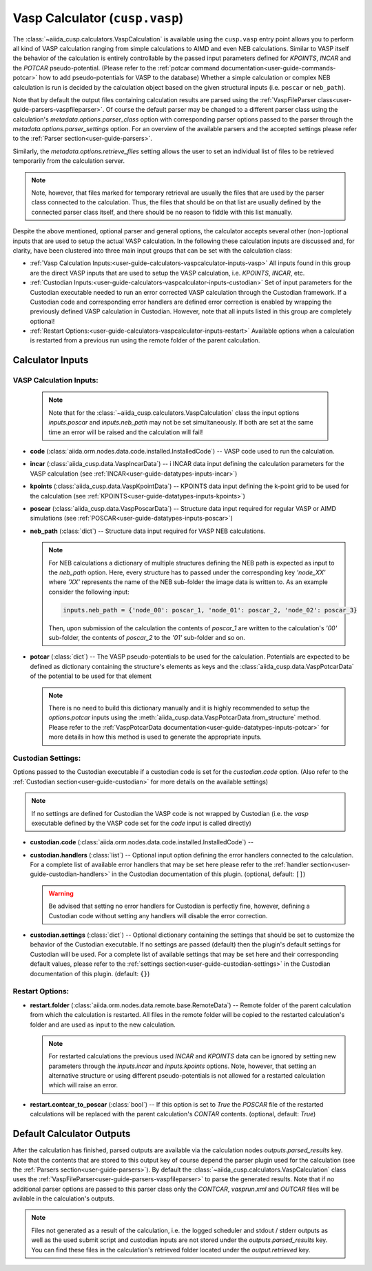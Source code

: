 .. _user-guide-calculators-vaspcalculator:

Vasp Calculator (``cusp.vasp``)
===============================

The :class:`~aiida_cusp.calculators.VaspCalculation` is available using the ``cusp.vasp`` entry point allows you to perform all kind of VASP calculation ranging from simple calculations to AIMD and even NEB calculations.
Similar to VASP itself the behavior of the calculation is entirely controllable by the passed input parameters defined for `KPOINTS`, `INCAR` and the `POTCAR` pseudo-potential.
(Please refer to the :ref:`potcar command documentation<user-guide-commands-potcar>` how to add pseudo-potentials for VASP to the database)
Whether a simple calculation or complex NEB calculation is run is decided by the calculation object based on the given structural inputs (i.e. ``poscar`` or ``neb_path``).

Note that by default the output files containing calculation results are parsed using the :ref:`VaspFileParser class<user-guide-parsers-vaspfileparser>`.
Of course the default parser may be changed to a different parser class using the calculation's `metadata.options.parser_class` option with corresponding parser options passed to the parser through the `metadata.options.parser_settings` option.
For an overview of the available parsers and the accepted settings please refer to the :ref:`Parser section<user-guide-parsers>`.

Similarly, the `metadata.options.retrieve_files` setting allows the user to set an individual list of files to be retrieved temporarily from the calculation server.

.. note::

   Note, however, that files marked for temporary retrieval are usually the files that are used by the parser class connected to the calculation.
   Thus, the files that should be on that list are usually defined by the connected parser class itself, and there should be no reason to fiddle with this list manually.

Despite the above mentioned, optional parser and general options, the calculator accepts several other (non-)optional inputs that are used to setup the actual VASP calculation.
In the following these calculation inputs are discussed and, for clarity, have been clustered into three main input groups that can be set with the calculation class:

* :ref:`Vasp Calculation Inputs:<user-guide-calculators-vaspcalculator-inputs-vasp>`
  All inputs found in this group are the direct VASP inputs that are used to setup the VASP calculation, i.e. `KPOINTS`, `INCAR`, etc.
* :ref:`Custodian Inputs:<user-guide-calculators-vaspcalculator-inputs-custodian>`
  Set of input parameters for the Custodian executable needed to run an error corrected VASP calculation through the Custodian framework.
  If a Custodian code and corresponding error handlers are defined error correction is enabled by wrapping the previously defined VASP calculation in Custodian.
  However, note that all inputs listed in this group are completely optional!
* :ref:`Restart Options:<user-guide-calculators-vaspcalculator-inputs-restart>`
  Available options when a calculation is restarted from a previous run using the remote folder of the parent calculation.

.. _user-guide-calculators-vaspcalculator-inputs:

Calculator Inputs
-----------------

.. _user-guide-calculators-vaspcalculator-inputs-vasp:

VASP Calculation Inputs:
""""""""""""""""""""""""

  .. note::

     Note that for the :class:`~aiida_cusp.calculators.VaspCalculation` class the input options `inputs.poscar` and `inputs.neb_path` may not be set simultaneously.
     If both are set at the same time an error will be raised and the calculation will fail!

* **code** (:class:`aiida.orm.nodes.data.code.installed.InstalledCode`) --
  VASP code used to run the calculation.
* **incar** (:class:`aiida_cusp.data.VaspIncarData`) -- i
  INCAR data input defining the calculation parameters for the VASP calculation (see :ref:`INCAR<user-guide-datatypes-inputs-incar>`)
* **kpoints** (:class:`aiida_cusp.data.VaspKpointData`) --
  KPOINTS data input defining the k-point grid to be used for the calculation (see :ref:`KPOINTS<user-guide-datatypes-inputs-kpoints>`)
* **poscar** (:class:`aiida_cusp.data.VaspPoscarData`) --
  Structure data input required for regular VASP or AIMD simulations (see :ref:`POSCAR<user-guide-datatypes-inputs-poscar>`)
* **neb_path** (:class:`dict`) --
  Structure data input required for VASP NEB calculations.

  .. note::

     For NEB calculations a dictionary of multiple structures defining the NEB path is expected as input to the `neb_path` option.
     Here, every structure has to passed under the corresponding key `'node_XX'` where `'XX'` represents the name of the NEB sub-folder the image data is written to.
     As an example consider the following input:

     .. code-block:: python

        inputs.neb_path = {'node_00': poscar_1, 'node_01': poscar_2, 'node_02': poscar_3}

     Then, upon submission of the calculation the contents of `poscar_1` are written to the calculation's `'00'` sub-folder, the contents of `poscar_2` to the `'01'` sub-folder and so on.

* **potcar** (:class:`dict`) --
  The VASP pseudo-potentials to be used for the calculation.
  Potentials are expected to be defined as dictionary containing the structure's elements as keys and the :class:`aiida_cusp.data.VaspPotcarData` of the potential to be used for that element

  .. note::

     There is no need to build this dictionary manually and it is highly recommended to setup the `options.potcar` inputs using the :meth:`aiida_cusp.data.VaspPotcarData.from_structure` method.
     Please refer to the :ref:`VaspPotcarData documentation<user-guide-datatypes-inputs-potcar>` for more details in how this method is used to generate the appropriate inputs.

.. _user-guide-calculators-vaspcalculator-inputs-custodian:

Custodian Settings:
"""""""""""""""""""

Options passed to the Custodian executable if a custodian code is set for the `custodian.code` option.
(Also refer to the :ref:`Custodian section<user-guide-custodian>` for more details on the available settings)

.. note::

   If no settings are defined for Custodian the VASP code is not wrapped by Custodian (i.e. the `vasp` executable defined by the VASP code set for the `code` input is called directly)

* **custodian.code** (:class:`aiida.orm.nodes.data.code.installed.InstalledCode`) --
* **custodian.handlers** (:class:`list`) --
  Optional input option defining the error handlers connected to the calculation.
  For a complete list of available error handlers that may be set here please refer to the :ref:`handler section<user-guide-custodian-handlers>` in the Custodian documentation of this plugin.
  (optional, default: ``[]``)

  .. warning::

     Be advised that setting no error handlers for Custodian is perfectly fine, however, defining a Custodian code without setting any handlers will disable the error correction.

* **custodian.settings** (:class:`dict`) --
  Optional dictionary containing the settings that should be set to customize the behavior of the Custodian executable.
  If no settings are passed (default) then the plugin's default settings for Custodian will be used.
  For a complete list of available settings that may be set here and their corresponding default values, please refer to the :ref:`settings section<user-guide-custodian-settings>` in the Custodian documentation of this plugin.
  (default: ``{}``)

.. _user-guide-calculators-vaspcalculator-inputs-restart:

Restart Options:
""""""""""""""""

* **restart.folder** (:class:`aiida.orm.nodes.data.remote.base.RemoteData`) --
  Remote folder of the parent calculation from which the calculation is restarted.
  All files in the remote folder will be copied to the restarted calculation's folder and are used as input to the new calculation.

  .. note::

     For restarted calculations the previous used `INCAR` and `KPOINTS` data can be ignored by setting new parameters through the `inputs.incar` and `inputs.kpoints` options.
     Note, however, that setting an alternative structure or using different pseudo-potentials is not allowed for a restarted calculation which will raise an error.

* **restart.contcar_to_poscar** (:class:`bool`) --
  If this option is set to `True` the `POSCAR` file of the restarted calculations will be replaced with the parent calculation's `CONTAR` contents.
  (optional, default: `True`)

.. _user-guide-calculators-vaspcalculator-outputs:

Default Calculator Outputs
---------------------------

After the calculation has finished, parsed outputs are available via the calculation nodes `outputs.parsed_results` key.
Note that the contents that are stored to this output key of course depend the parser plugin used for the calculation (see the :ref:`Parsers section<user-guide-parsers>`).
By default the :class:`~aiida_cusp.calculators.VaspCalculation` class uses the :ref:`VaspFileParser<user-guide-parsers-vaspfileparser>` to parse the generated results.
Note that if no additional parser options are passed to this parser class only the `CONTCAR`, `vasprun.xml` and `OUTCAR` files will be avilable in the calculation's outputs.

.. note::

   Files not generated as a result of the calculation, i.e. the logged scheduler and stdout / stderr outputs as well as the used submit script and custodian inputs are not stored under the `outputs.parsed_results` key.
   You can find these files in the calculation's retrieved folder located under the `output.retrieved` key.

